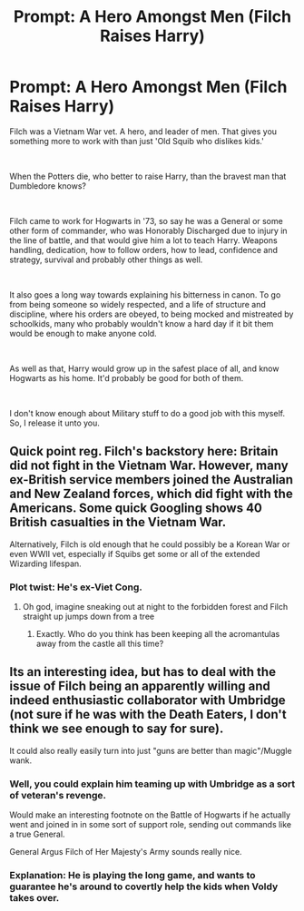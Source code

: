 #+TITLE: Prompt: A Hero Amongst Men (Filch Raises Harry)

* Prompt: A Hero Amongst Men (Filch Raises Harry)
:PROPERTIES:
:Author: Rose_Red_Wolf
:Score: 18
:DateUnix: 1598064104.0
:DateShort: 2020-Aug-22
:FlairText: Prompt
:END:
Filch was a Vietnam War vet. A hero, and leader of men. That gives you something more to work with than just 'Old Squib who dislikes kids.'

​

When the Potters die, who better to raise Harry, than the bravest man that Dumbledore knows?

​

Filch came to work for Hogwarts in '73, so say he was a General or some other form of commander, who was Honorably Discharged due to injury in the line of battle, and that would give him a lot to teach Harry. Weapons handling, dedication, how to follow orders, how to lead, confidence and strategy, survival and probably other things as well.

​

It also goes a long way towards explaining his bitterness in canon. To go from being someone so widely respected, and a life of structure and discipline, where his orders are obeyed, to being mocked and mistreated by schoolkids, many who probably wouldn't know a hard day if it bit them would be enough to make anyone cold.

​

As well as that, Harry would grow up in the safest place of all, and know Hogwarts as his home. It'd probably be good for both of them.

​

I don't know enough about Military stuff to do a good job with this myself. So, I release it unto you.


** Quick point reg. Filch's backstory here: Britain did not fight in the Vietnam War. However, many ex-British service members joined the Australian and New Zealand forces, which did fight with the Americans. Some quick Googling shows 40 British casualties in the Vietnam War.

Alternatively, Filch is old enough that he could possibly be a Korean War or even WWII vet, especially if Squibs get some or all of the extended Wizarding lifespan.
:PROPERTIES:
:Author: AntonBrakhage
:Score: 13
:DateUnix: 1598070433.0
:DateShort: 2020-Aug-22
:END:

*** Plot twist: He's ex-Viet Cong.
:PROPERTIES:
:Author: MrBlack103
:Score: 10
:DateUnix: 1598092921.0
:DateShort: 2020-Aug-22
:END:

**** Oh god, imagine sneaking out at night to the forbidden forest and Filch straight up jumps down from a tree
:PROPERTIES:
:Author: bruhmomentum2005
:Score: 6
:DateUnix: 1598110420.0
:DateShort: 2020-Aug-22
:END:

***** Exactly. Who do you think has been keeping all the acromantulas away from the castle all this time?
:PROPERTIES:
:Author: MrBlack103
:Score: 3
:DateUnix: 1598111973.0
:DateShort: 2020-Aug-22
:END:


** Its an interesting idea, but has to deal with the issue of Filch being an apparently willing and indeed enthusiastic collaborator with Umbridge (not sure if he was with the Death Eaters, I don't think we see enough to say for sure).

It could also really easily turn into just "guns are better than magic"/Muggle wank.
:PROPERTIES:
:Author: AntonBrakhage
:Score: 10
:DateUnix: 1598067327.0
:DateShort: 2020-Aug-22
:END:

*** Well, you could explain him teaming up with Umbridge as a sort of veteran's revenge.

Would make an interesting footnote on the Battle of Hogwarts if he actually went and joined in in some sort of support role, sending out commands like a true General.

General Argus Filch of Her Majesty's Army sounds really nice.
:PROPERTIES:
:Author: RowanSkie
:Score: 6
:DateUnix: 1598070067.0
:DateShort: 2020-Aug-22
:END:


*** Explanation: He is playing the long game, and wants to guarantee he's around to covertly help the kids when Voldy takes over.
:PROPERTIES:
:Author: MrBlack103
:Score: 6
:DateUnix: 1598093055.0
:DateShort: 2020-Aug-22
:END:
